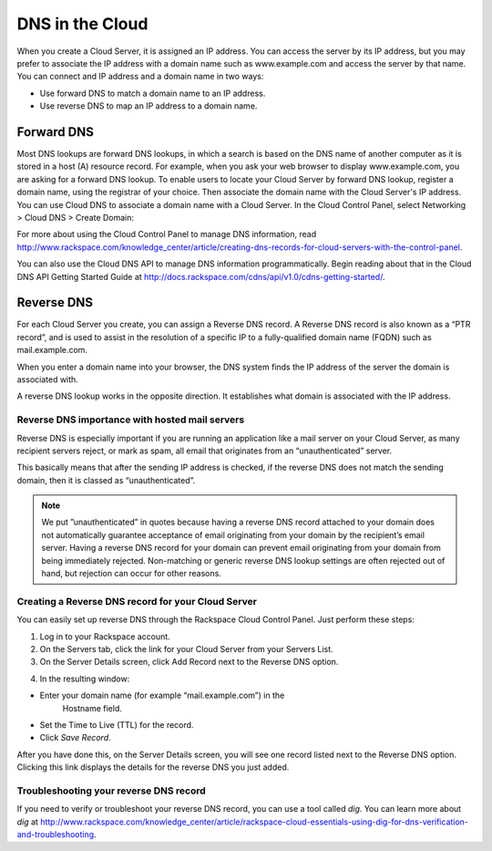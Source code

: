 .. _cloud_networks_DNS:

^^^^^^^^^^^^^^^^
DNS in the Cloud
^^^^^^^^^^^^^^^^
When you create a Cloud Server, it is assigned an IP address. You can
access the server by its IP address, but you may prefer to associate the
IP address with a domain name such as www.example.com and access the
server by that name. You can connect and IP address and a domain name in
two ways:

* Use forward DNS to match a domain name to an IP address.

* Use reverse DNS to map an IP address to a domain name.

Forward DNS
'''''''''''
Most DNS lookups are forward DNS lookups, in which a search is based on
the DNS name of another computer as it is stored in a host (A) resource
record. For example, when you ask your web browser to display
www.example.com, you are asking for a forward DNS lookup. To enable
users to locate your Cloud Server by forward DNS lookup, register a
domain name, using the registrar of your choice. Then associate the
domain name with the Cloud Server's IP address. You can use Cloud DNS to
associate a domain name with a Cloud Server. In the Cloud Control Panel,
select Networking > Cloud DNS > Create Domain:

.. image:: ../../../screenshots/CloudDNSCreateDomain.png
   :alt: Networking > Cloud DNS > Create Domain

For more about using the Cloud Control Panel to manage DNS information,
read
http://www.rackspace.com/knowledge_center/article/creating-dns-records-for-cloud-servers-with-the-control-panel.

You can also use the Cloud DNS API to manage DNS information
programmatically. Begin reading about that in the Cloud DNS API Getting
Started Guide at
http://docs.rackspace.com/cdns/api/v1.0/cdns-getting-started/.

Reverse DNS
'''''''''''
For each Cloud Server you create, you can assign a Reverse DNS record. A
Reverse DNS record is also known as a “PTR record”, and is used to
assist in the resolution of a specific IP to a fully-qualified domain
name (FQDN) such as mail.example.com.

When you enter a domain name into your browser, the DNS system finds the
IP address of the server the domain is associated with.

A reverse DNS lookup works in the opposite direction. It establishes
what domain is associated with the IP address.

Reverse DNS importance with hosted mail servers
----------------------------------------------- 
Reverse DNS is especially important if you are running an application
like a mail server on your Cloud Server, as many recipient servers
reject, or mark as spam, all email that originates from an
“unauthenticated” server.

This basically means that after the sending IP address is checked, if
the reverse DNS does not match the sending domain, then it is classed as
“unauthenticated”.

.. NOTE:: 
   We put ”unauthenticated” in quotes because having a reverse DNS
   record attached to your domain does not automatically guarantee
   acceptance of email originating from your domain by the recipient’s
   email server. Having a reverse DNS record for your domain can prevent
   email originating from your domain from being immediately rejected.
   Non-matching or generic reverse DNS lookup settings are often rejected
   out of hand, but rejection can occur for other reasons.

Creating a Reverse DNS record for your Cloud Server
--------------------------------------------------- 
You can easily set up reverse DNS through the Rackspace Cloud Control
Panel. Just perform these steps:

1. Log in to your Rackspace account.

2. On the Servers tab, click the link for your Cloud Server from your
   Servers List.

3. On the Server Details screen, click Add Record next to the Reverse
   DNS option.

.. image:: ../../../screenshots/CloudDNSAddReverse.png
   :alt: Servers > Server Details > Add Record

4. In the resulting window:

* Enter your domain name (for example “mail.example.com”) in the
   Hostname field.

* Set the Time to Live (TTL) for the record.

* Click *Save Record*.

After you have done this, on the Server Details screen, you will see
one record listed next to the Reverse DNS option. Clicking this link
displays the details for the reverse DNS you just added.

.. image:: ../../../screenshots/CloudDNSAddReverseDetails.png
   :alt: Servers > Server Details > Add Record

Troubleshooting your reverse DNS record
---------------------------------------
If you need to verify or troubleshoot your reverse DNS record, you can
use a tool called *dig*. You can learn more about *dig* at
http://www.rackspace.com/knowledge_center/article/rackspace-cloud-essentials-using-dig-for-dns-verification-and-troubleshooting.
